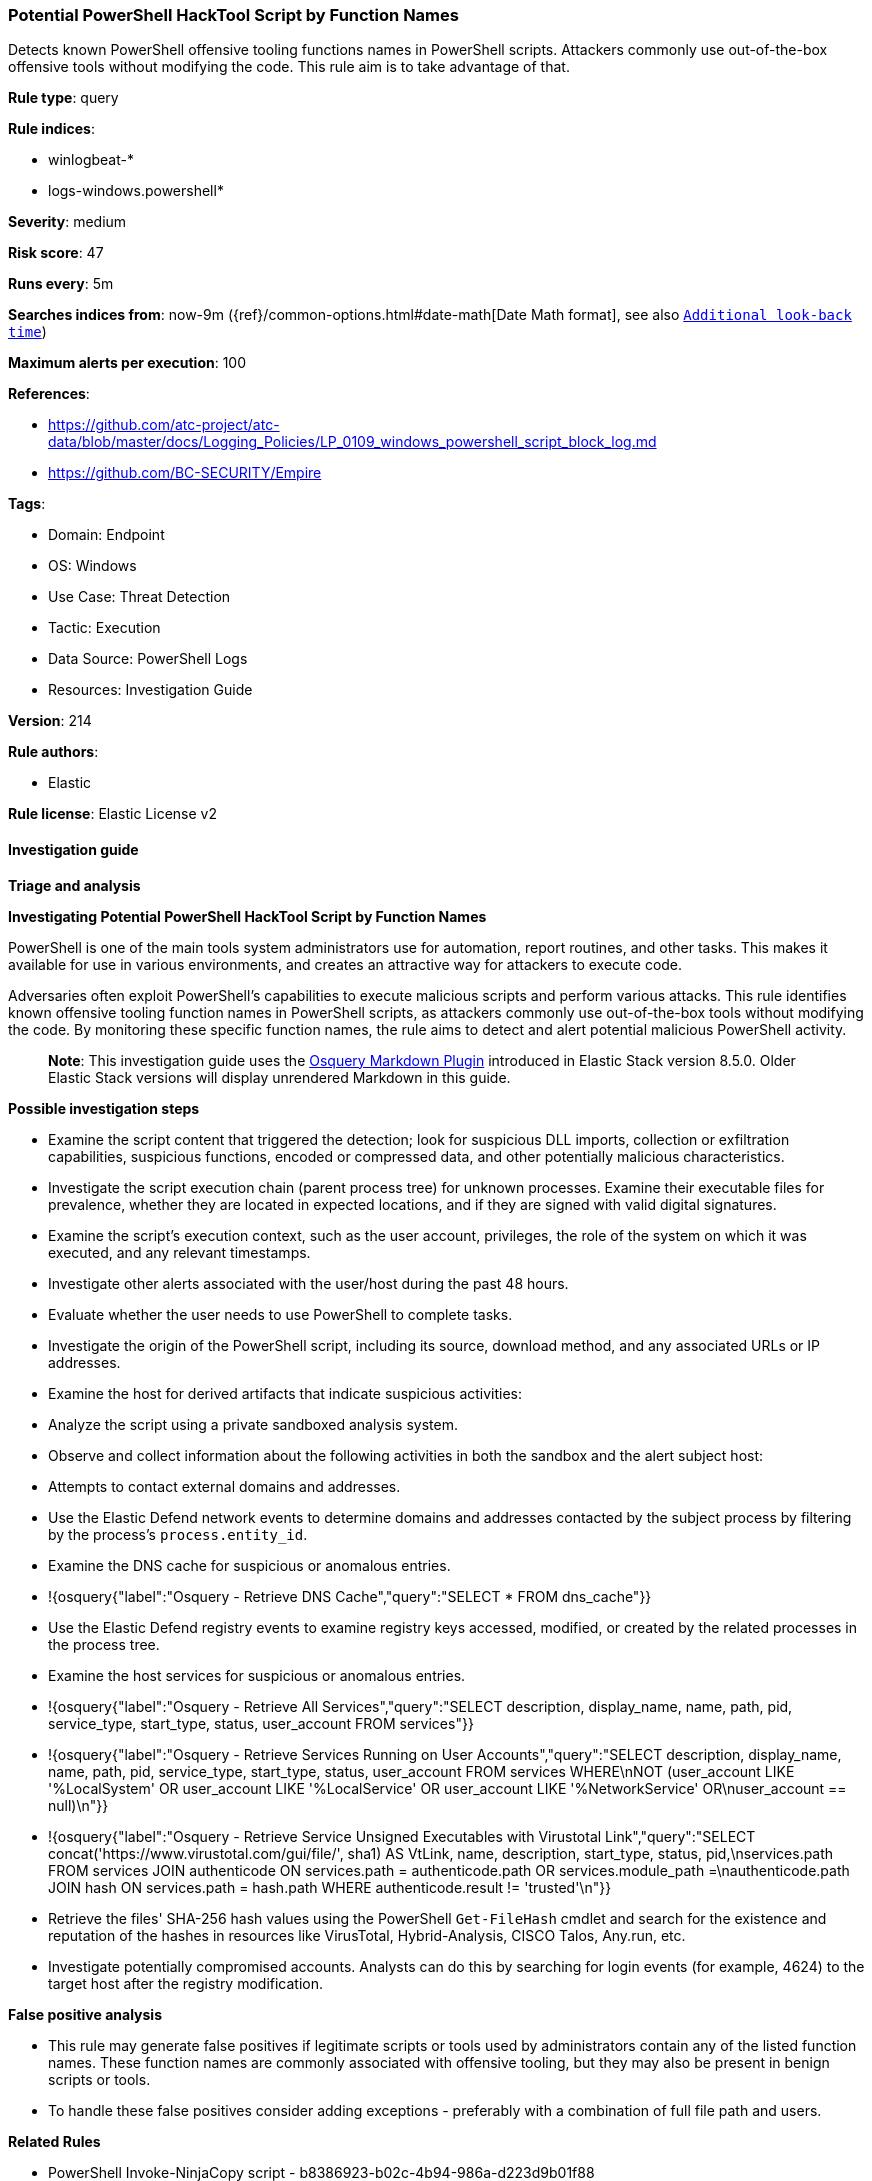 [[prebuilt-rule-8-14-21-potential-powershell-hacktool-script-by-function-names]]
=== Potential PowerShell HackTool Script by Function Names

Detects known PowerShell offensive tooling functions names in PowerShell scripts. Attackers commonly use out-of-the-box offensive tools without modifying the code. This rule aim is to take advantage of that.

*Rule type*: query

*Rule indices*: 

* winlogbeat-*
* logs-windows.powershell*

*Severity*: medium

*Risk score*: 47

*Runs every*: 5m

*Searches indices from*: now-9m ({ref}/common-options.html#date-math[Date Math format], see also <<rule-schedule, `Additional look-back time`>>)

*Maximum alerts per execution*: 100

*References*: 

* https://github.com/atc-project/atc-data/blob/master/docs/Logging_Policies/LP_0109_windows_powershell_script_block_log.md
* https://github.com/BC-SECURITY/Empire

*Tags*: 

* Domain: Endpoint
* OS: Windows
* Use Case: Threat Detection
* Tactic: Execution
* Data Source: PowerShell Logs
* Resources: Investigation Guide

*Version*: 214

*Rule authors*: 

* Elastic

*Rule license*: Elastic License v2


==== Investigation guide



*Triage and analysis*



*Investigating Potential PowerShell HackTool Script by Function Names*


PowerShell is one of the main tools system administrators use for automation, report routines, and other tasks. This makes it available for use in various environments, and creates an attractive way for attackers to execute code.

Adversaries often exploit PowerShell's capabilities to execute malicious scripts and perform various attacks. This rule identifies known offensive tooling function names in PowerShell scripts, as attackers commonly use out-of-the-box tools without modifying the code. By monitoring these specific function names, the rule aims to detect and alert potential malicious PowerShell activity.

> **Note**:
> This investigation guide uses the https://www.elastic.co/guide/en/security/current/invest-guide-run-osquery.html[Osquery Markdown Plugin] introduced in Elastic Stack version 8.5.0. Older Elastic Stack versions will display unrendered Markdown in this guide.


*Possible investigation steps*


- Examine the script content that triggered the detection; look for suspicious DLL imports, collection or exfiltration capabilities, suspicious functions, encoded or compressed data, and other potentially malicious characteristics.
- Investigate the script execution chain (parent process tree) for unknown processes. Examine their executable files for prevalence, whether they are located in expected locations, and if they are signed with valid digital signatures.
- Examine the script's execution context, such as the user account, privileges, the role of the system on which it was executed, and any relevant timestamps.
- Investigate other alerts associated with the user/host during the past 48 hours.
- Evaluate whether the user needs to use PowerShell to complete tasks.
- Investigate the origin of the PowerShell script, including its source, download method, and any associated URLs or IP addresses.
- Examine the host for derived artifacts that indicate suspicious activities:
  - Analyze the script using a private sandboxed analysis system.
  - Observe and collect information about the following activities in both the sandbox and the alert subject host:
    - Attempts to contact external domains and addresses.
      - Use the Elastic Defend network events to determine domains and addresses contacted by the subject process by filtering by the process's `process.entity_id`.
      - Examine the DNS cache for suspicious or anomalous entries.
        - !{osquery{"label":"Osquery - Retrieve DNS Cache","query":"SELECT * FROM dns_cache"}}
    - Use the Elastic Defend registry events to examine registry keys accessed, modified, or created by the related processes in the process tree.
    - Examine the host services for suspicious or anomalous entries.
      - !{osquery{"label":"Osquery - Retrieve All Services","query":"SELECT description, display_name, name, path, pid, service_type, start_type, status, user_account FROM services"}}
      - !{osquery{"label":"Osquery - Retrieve Services Running on User Accounts","query":"SELECT description, display_name, name, path, pid, service_type, start_type, status, user_account FROM services WHERE\nNOT (user_account LIKE '%LocalSystem' OR user_account LIKE '%LocalService' OR user_account LIKE '%NetworkService' OR\nuser_account == null)\n"}}
      - !{osquery{"label":"Osquery - Retrieve Service Unsigned Executables with Virustotal Link","query":"SELECT concat('https://www.virustotal.com/gui/file/', sha1) AS VtLink, name, description, start_type, status, pid,\nservices.path FROM services JOIN authenticode ON services.path = authenticode.path OR services.module_path =\nauthenticode.path JOIN hash ON services.path = hash.path WHERE authenticode.result != 'trusted'\n"}}
  - Retrieve the files' SHA-256 hash values using the PowerShell `Get-FileHash` cmdlet and search for the existence and reputation of the hashes in resources like VirusTotal, Hybrid-Analysis, CISCO Talos, Any.run, etc.
- Investigate potentially compromised accounts. Analysts can do this by searching for login events (for example, 4624) to the target host after the registry modification.



*False positive analysis*


- This rule may generate false positives if legitimate scripts or tools used by administrators contain any of the listed function names. These function names are commonly associated with offensive tooling, but they may also be present in benign scripts or tools.
- To handle these false positives consider adding exceptions - preferably with a combination of full file path and users.


*Related Rules*


- PowerShell Invoke-NinjaCopy script - b8386923-b02c-4b94-986a-d223d9b01f88
- PowerShell Suspicious Discovery Related Windows API Functions - 61ac3638-40a3-44b2-855a-985636ca985e
- Potential Process Injection via PowerShell - 2e29e96a-b67c-455a-afe4-de6183431d0d
- PowerShell Keylogging Script - bd2c86a0-8b61-4457-ab38-96943984e889


*Response and Remediation*


- Initiate the incident response process based on the outcome of the triage.
  - If malicious activity is confirmed, perform a broader investigation to identify the scope of the compromise and determine the appropriate remediation steps.
- Isolate the involved hosts to prevent further post-compromise behavior.
- If the triage identified malware, search the environment for additional compromised hosts.
  - Implement temporary network rules, procedures, and segmentation to contain the malware.
  - Stop suspicious processes.
  - Immediately block the identified indicators of compromise (IoCs).
  - Inspect the affected systems for additional malware backdoors like reverse shells, reverse proxies, or droppers that attackers could use to reinfect the system.
- Remove and block malicious artifacts identified during triage.
- Reimage the host operating system or restore the compromised files to clean versions.
- Restrict PowerShell usage outside of IT and engineering business units using GPOs, AppLocker, Intune, or similar software.
- Investigate credential exposure on systems compromised or used by the attacker to ensure all compromised accounts are identified. Reset passwords for these accounts and other potentially compromised credentials, such as email, business systems, and web services.
- Run a full antimalware scan. This may reveal additional artifacts left in the system, persistence mechanisms, and malware components.
- Determine the initial vector abused by the attacker and take action to prevent reinfection through the same vector.
- Using the incident response data, update logging and audit policies to improve the mean time to detect (MTTD) and the mean time to respond (MTTR).


==== Setup



*Setup*


The 'PowerShell Script Block Logging' logging policy must be enabled.
Steps to implement the logging policy with Advanced Audit Configuration:

```
Computer Configuration >
Administrative Templates >
Windows PowerShell >
Turn on PowerShell Script Block Logging (Enable)
```

Steps to implement the logging policy via registry:

```
reg add "hklm\SOFTWARE\Policies\Microsoft\Windows\PowerShell\ScriptBlockLogging" /v EnableScriptBlockLogging /t REG_DWORD /d 1
```


==== Rule query


[source, js]
----------------------------------
event.category:process and host.os.type:windows and
  powershell.file.script_block_text : (
    "Add-DomainGroupMember" or "Add-DomainObjectAcl" or
    "Add-RemoteConnection" or "Add-ServiceDacl" or
    "Add-Win32Type" or "Convert-ADName" or
    "Convert-LDAPProperty" or "ConvertFrom-LDAPLogonHours" or
    "ConvertFrom-UACValue" or "Copy-ArrayOfMemAddresses" or
    "Create-NamedPipe" or "Create-ProcessWithToken" or
    "Create-RemoteThread" or "Create-SuspendedWinLogon" or
    "Create-WinLogonProcess" or "Emit-CallThreadStub" or
    "Enable-SeAssignPrimaryTokenPrivilege" or "Enable-SeDebugPrivilege" or
    "Enum-AllTokens" or "Export-PowerViewCSV" or
    "Find-AVSignature" or "Find-AppLockerLog" or
    "Find-DomainLocalGroupMember" or "Find-DomainObjectPropertyOutlier" or
    "Find-DomainProcess" or "Find-DomainShare" or
    "Find-DomainUserEvent" or "Find-DomainUserLocation" or
    "Find-InterestingDomainAcl" or "Find-InterestingDomainShareFile" or
    "Find-InterestingFile" or "Find-LocalAdminAccess" or
    "Find-PSScriptsInPSAppLog" or "Find-PathDLLHijack" or
    "Find-ProcessDLLHijack" or "Find-RDPClientConnection" or
    "Get-AllAttributesForClass" or "Get-CachedGPPPassword" or
    "Get-DecryptedCpassword" or "Get-DecryptedSitelistPassword" or
    "Get-DelegateType" or "New-RelayEnumObject" or
    "Get-DomainDFSShare" or "Get-DomainDFSShareV1" or
    "Get-DomainDFSShareV2" or "Get-DomainDNSRecord" or
    "Get-DomainDNSZone" or "Get-DomainFileServer" or
    "Get-DomainForeignGroupMember" or "Get-DomainForeignUser" or
    "Get-DomainGPO" or "Get-DomainGPOComputerLocalGroupMapping" or
    "Get-DomainGPOLocalGroup" or "Get-DomainGPOUserLocalGroupMapping" or
    "Get-DomainGUIDMap" or "Get-DomainGroup" or
    "Get-DomainGroupMember" or "Get-DomainGroupMemberDeleted" or
    "Get-DomainManagedSecurityGroup" or "Get-DomainOU" or
    "Get-DomainObject" or "Get-DomainObjectAcl" or
    "Get-DomainObjectAttributeHistory" or "Get-DomainObjectLinkedAttributeHistory" or
    "Get-DomainPolicyData" or "Get-DomainSID" or
    "Get-DomainSPNTicket" or "Get-DomainSearcher" or
    "Get-DomainSite" or "Get-DomainSubnet" or
    "Get-DomainTrust" or "Get-DomainTrustMapping" or
    "Get-DomainUser" or "Get-DomainUserEvent" or
    "Get-Forest" or "Get-ForestDomain" or
    "Get-ForestGlobalCatalog" or "Get-ForestSchemaClass" or
    "Get-ForestTrust" or "Get-GPODelegation" or
    "Get-GPPAutologon" or "Get-GPPInnerField" or
    "Get-GPPInnerFields" or "Get-GPPPassword" or
    "Get-GptTmpl" or "Get-GroupsXML" or
    "Get-HttpStatus" or "Get-ImageNtHeaders" or
    "Get-Keystrokes" or "New-SOASerialNumberArray" or 
    "Get-MemoryProcAddress" or "Get-MicrophoneAudio" or
    "Get-ModifiablePath" or "Get-ModifiableRegistryAutoRun" or
    "Get-ModifiableScheduledTaskFile" or "Get-ModifiableService" or
    "Get-ModifiableServiceFile" or "Get-Name" or
    "Get-NetComputerSiteName" or "Get-NetLocalGroup" or
    "Get-NetLocalGroupMember" or "Get-NetLoggedon" or
    "Get-NetRDPSession" or "Get-NetSession" or
    "Get-NetShare" or "Get-PEArchitecture" or
    "Get-PEBasicInfo" or "Get-PEDetailedInfo" or
    "Get-PathAcl" or "Get-PrimaryToken" or
    "Get-ProcAddress" or "Get-ProcessTokenGroup" or
    "Get-ProcessTokenPrivilege" or "Get-ProcessTokenType" or
    "Get-RegLoggedOn" or "Get-RegistryAlwaysInstallElevated" or
    "Get-RegistryAutoLogon" or "Get-RemoteProcAddress" or
    "Get-Screenshot" or "Get-ServiceDetail" or
    "Get-SiteListPassword" or "Get-SitelistField" or
    "Get-System" or "Get-SystemNamedPipe" or
    "Get-SystemToken" or "Get-ThreadToken" or
    "Get-TimedScreenshot" or "Get-TokenInformation" or
    "Get-TopPort" or "Get-UnattendedInstallFile" or
    "Get-UniqueTokens" or "Get-UnquotedService" or
    "Get-VaultCredential" or "Get-VaultElementValue" or
    "Get-VirtualProtectValue" or "Get-VolumeShadowCopy" or
    "Get-WMIProcess" or "Get-WMIRegCachedRDPConnection" or
    "Get-WMIRegLastLoggedOn" or "Get-WMIRegMountedDrive" or
    "Get-WMIRegProxy" or "Get-WebConfig" or
    "Get-Win32Constants" or "Get-Win32Functions" or
    "Get-Win32Types" or "Import-DllImports" or
    "Import-DllInRemoteProcess" or "Inject-LocalShellcode" or
    "Inject-RemoteShellcode" or "Install-ServiceBinary" or
    "Invoke-CompareAttributesForClass" or "Invoke-CreateRemoteThread" or
    "Invoke-CredentialInjection" or "Invoke-DllInjection" or
    "Invoke-EventVwrBypass" or "Invoke-ImpersonateUser" or
    "Invoke-Kerberoast" or "Invoke-MemoryFreeLibrary" or
    "Invoke-MemoryLoadLibrary" or
    "Invoke-Mimikatz" or "Invoke-NinjaCopy" or
    "Invoke-PatchDll" or "Invoke-Portscan" or
    "Invoke-PrivescAudit" or "Invoke-ReflectivePEInjection" or
    "Invoke-ReverseDnsLookup" or "Invoke-RevertToSelf" or
    "Invoke-ServiceAbuse" or "Invoke-Shellcode" or
    "Invoke-TokenManipulation" or "Invoke-UserImpersonation" or
    "Invoke-WmiCommand" or "Mount-VolumeShadowCopy" or
    "New-ADObjectAccessControlEntry" or "New-DomainGroup" or
    "New-DomainUser" or "New-DynamicParameter" or
    "New-InMemoryModule" or
    "New-ThreadedFunction" or "New-VolumeShadowCopy" or
    "Out-CompressedDll" or "Out-EncodedCommand" or
    "Out-EncryptedScript" or "Out-Minidump" or
    "PortScan-Alive" or "Portscan-Port" or
    "Remove-DomainGroupMember" or "Remove-DomainObjectAcl" or
    "Remove-RemoteConnection" or "Remove-VolumeShadowCopy" or
    "Restore-ServiceBinary" or "Set-DesktopACLToAllowEveryone" or
    "Set-DesktopACLs" or "Set-DomainObject" or
    "Set-DomainObjectOwner" or "Set-DomainUserPassword" or
    "Set-ServiceBinaryPath" or "Sub-SignedIntAsUnsigned" or
    "Test-AdminAccess" or "Test-MemoryRangeValid" or
    "Test-ServiceDaclPermission" or "Update-ExeFunctions" or
    "Update-MemoryAddresses" or "Update-MemoryProtectionFlags" or
    "Write-BytesToMemory" or "Write-HijackDll" or
    "Write-PortscanOut" or "Write-ServiceBinary" or
    "Write-UserAddMSI" or "Invoke-Privesc" or
    "func_get_proc_address" or "Invoke-BloodHound" or
    "Invoke-HostEnum" or "Get-BrowserInformation" or
    "Get-DomainAccountPolicy" or "Get-DomainAdmins" or
    "Get-AVProcesses" or "Get-AVInfo" or
    "Get-RecycleBin" or "Invoke-BruteForce" or
    "Get-PassHints" or "Invoke-SessionGopher" or
    "Get-LSASecret" or "Get-PassHashes" or
    "Invoke-WdigestDowngrade" or "Get-ChromeDump" or
    "Invoke-DomainPasswordSpray" or "Get-FoxDump" or
    "New-HoneyHash" or "Invoke-DCSync" or
    "Invoke-PowerDump" or "Invoke-SSIDExfil" or
    "Invoke-PowerShellTCP" or "Add-Exfiltration" or
    "Do-Exfiltration" or "Invoke-DropboxUpload" or
    "Invoke-ExfilDataToGitHub" or "Invoke-EgressCheck" or
    "Invoke-PostExfil" or "Create-MultipleSessions" or
    "Invoke-NetworkRelay" or "New-GPOImmediateTask" or
    "Invoke-WMIDebugger" or "Invoke-SQLOSCMD" or
    "Invoke-SMBExec" or "Invoke-PSRemoting" or
    "Invoke-ExecuteMSBuild" or "Invoke-DCOM" or
    "Invoke-InveighRelay" or "Invoke-PsExec" or
    "Invoke-SSHCommand" or "Find-ActiveUsersWMI" or
    "Get-SystemDrivesWMI" or "Get-ActiveNICSWMI" or
    "Remove-Persistence" or "DNS_TXT_Pwnage" or
    "Execute-OnTime" or "HTTP-Backdoor" or
    "Add-ConstrainedDelegationBackdoor" or "Add-RegBackdoor" or
    "Add-ScrnSaveBackdoor" or "Gupt-Backdoor" or
    "Invoke-ADSBackdoor" or "Add-Persistence" or
    "Invoke-ResolverBackdoor" or "Invoke-EventLogBackdoor" or
    "Invoke-DeadUserBackdoor" or "Invoke-DisableMachineAcctChange" or
    "Invoke-AccessBinary" or "Add-NetUser" or
    "Invoke-Schtasks" or "Invoke-JSRatRegsvr" or
    "Invoke-JSRatRundll" or "Invoke-PoshRatHttps" or
    "Invoke-PsGcatAgent" or "Remove-PoshRat" or
    "Install-SSP" or "Invoke-BackdoorLNK" or
    "PowerBreach" or "InstallEXE-Persistence" or
    "RemoveEXE-Persistence" or "Install-ServiceLevel-Persistence" or
    "Remove-ServiceLevel-Persistence" or "Invoke-Prompt" or
    "Invoke-PacketCapture" or "Start-WebcamRecorder" or
    "Get-USBKeyStrokes" or "Invoke-KeeThief" or
    "Get-Keystrokes" or "Invoke-NetRipper" or
    "Get-EmailItems" or "Invoke-MailSearch" or
    "Invoke-SearchGAL" or "Get-WebCredentials" or
    "Start-CaptureServer" or "Invoke-PowerShellIcmp" or
    "Invoke-PowerShellTcpOneLine" or "Invoke-PowerShellTcpOneLineBind" or
    "Invoke-PowerShellUdp" or "Invoke-PowerShellUdpOneLine" or
    "Run-EXEonRemote" or "Download-Execute-PS" or
    "Out-RundllCommand" or "Set-RemoteWMI" or
    "Set-DCShadowPermissions" or "Invoke-PowerShellWMI" or
    "Invoke-Vnc" or "Invoke-LockWorkStation" or
    "Invoke-EternalBlue" or "Invoke-ShellcodeMSIL" or
    "Invoke-MetasploitPayload" or "Invoke-DowngradeAccount" or
    "Invoke-RunAs" or "ExetoText" or
    "Disable-SecuritySettings" or "Set-MacAttribute" or
    "Invoke-MS16032" or "Invoke-BypassUACTokenManipulation" or
    "Invoke-SDCLTBypass" or "Invoke-FodHelperBypass" or
    "Invoke-EventVwrBypass" or "Invoke-EnvBypass" or
    "Get-ServiceUnquoted" or "Get-ServiceFilePermission" or
    "Get-ServicePermission" or
    "Enable-DuplicateToken" or "Invoke-PsUaCme" or
    "Invoke-Tater" or "Invoke-WScriptBypassUAC" or
    "Invoke-AllChecks" or "Find-TrustedDocuments" or
    "Invoke-Interceptor" or "Invoke-PoshRatHttp" or
    "Invoke-ExecCommandWMI" or "Invoke-KillProcessWMI" or
    "Invoke-CreateShareandExecute" or "Invoke-RemoteScriptWithOutput" or
    "Invoke-SchedJobManipulation" or "Invoke-ServiceManipulation" or
    "Invoke-PowerOptionsWMI" or "Invoke-DirectoryListing" or
    "Invoke-FileTransferOverWMI" or "Invoke-WMImplant" or
    "Invoke-WMIObfuscatedPSCommand" or "Invoke-WMIDuplicateClass" or
    "Invoke-WMIUpload" or "Invoke-WMIRemoteExtract" or "Invoke-winPEAS"
  ) and
  not powershell.file.script_block_text : (
    "sentinelbreakpoints" and "Set-PSBreakpoint"
  ) and
  not user.id : ("S-1-5-18" or "S-1-5-19")

----------------------------------

*Framework*: MITRE ATT&CK^TM^

* Tactic:
** Name: Execution
** ID: TA0002
** Reference URL: https://attack.mitre.org/tactics/TA0002/
* Technique:
** Name: Command and Scripting Interpreter
** ID: T1059
** Reference URL: https://attack.mitre.org/techniques/T1059/
* Sub-technique:
** Name: PowerShell
** ID: T1059.001
** Reference URL: https://attack.mitre.org/techniques/T1059/001/
